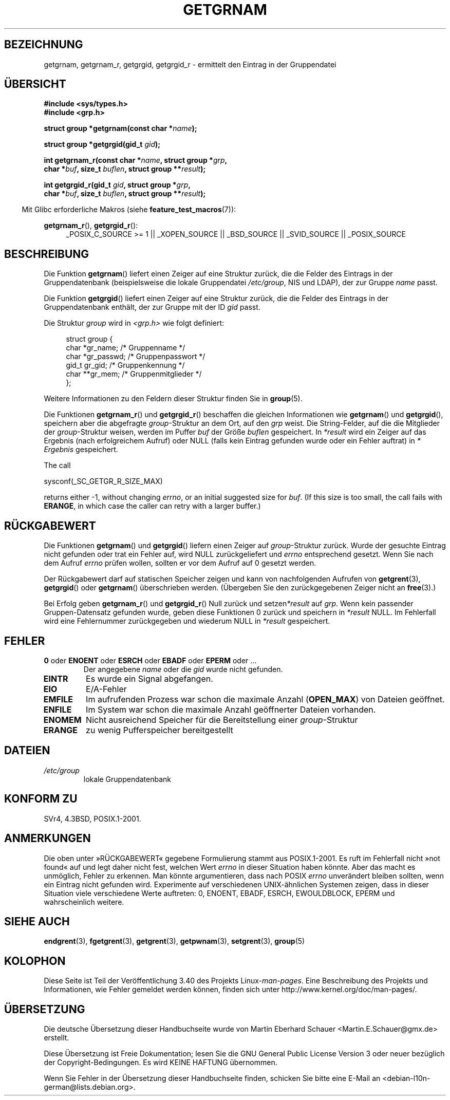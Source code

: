 .\" -*- coding: UTF-8 -*-
.\" Copyright 1993 David Metcalfe (david@prism.demon.co.uk)
.\"
.\" Permission is granted to make and distribute verbatim copies of this
.\" manual provided the copyright notice and this permission notice are
.\" preserved on all copies.
.\"
.\" Permission is granted to copy and distribute modified versions of this
.\" manual under the conditions for verbatim copying, provided that the
.\" entire resulting derived work is distributed under the terms of a
.\" permission notice identical to this one.
.\"
.\" Since the Linux kernel and libraries are constantly changing, this
.\" manual page may be incorrect or out-of-date.  The author(s) assume no
.\" responsibility for errors or omissions, or for damages resulting from
.\" the use of the information contained herein.  The author(s) may not
.\" have taken the same level of care in the production of this manual,
.\" which is licensed free of charge, as they might when working
.\" professionally.
.\"
.\" Formatted or processed versions of this manual, if unaccompanied by
.\" the source, must acknowledge the copyright and authors of this work.
.\"
.\" References consulted:
.\"     Linux libc source code
.\"     Lewine's _POSIX Programmer's Guide_ (O'Reilly & Associates, 1991)
.\"     386BSD man pages
.\"
.\" Modified 1993-07-24 by Rik Faith (faith@cs.unc.edu)
.\" Modified 2003-11-15 by aeb
.\"
.\"*******************************************************************
.\"
.\" This file was generated with po4a. Translate the source file.
.\"
.\"*******************************************************************
.TH GETGRNAM 3 "23. April 2012" "" Linux\-Programmierhandbuch
.SH BEZEICHNUNG
getgrnam, getgrnam_r, getgrgid, getgrgid_r \- ermittelt den Eintrag in der
Gruppendatei
.SH ÜBERSICHT
.nf
\fB#include <sys/types.h>\fP
\fB#include <grp.h>\fP
.sp
\fBstruct group *getgrnam(const char *\fP\fIname\fP\fB);\fP
.sp
\fBstruct group *getgrgid(gid_t \fP\fIgid\fP\fB);\fP
.sp
\fBint getgrnam_r(const char *\fP\fIname\fP\fB, struct group *\fP\fIgrp\fP\fB,\fP
.br
\fB          char *\fP\fIbuf\fP\fB, size_t \fP\fIbuflen\fP\fB, struct group **\fP\fIresult\fP\fB);\fP
.sp
\fBint getgrgid_r(gid_t \fP\fIgid\fP\fB, struct group *\fP\fIgrp\fP\fB,\fP
.br
\fB          char *\fP\fIbuf\fP\fB, size_t \fP\fIbuflen\fP\fB, struct group **\fP\fIresult\fP\fB);\fP
.fi
.sp
.in -4n
Mit Glibc erforderliche Makros (siehe \fBfeature_test_macros\fP(7)):
.ad l
.in
.sp
\fBgetgrnam_r\fP(), \fBgetgrgid_r\fP():
.RS 4
_POSIX_C_SOURCE\ >=\ 1 || _XOPEN_SOURCE || _BSD_SOURCE || _SVID_SOURCE
|| _POSIX_SOURCE
.RE
.ad b
.SH BESCHREIBUNG
Die Funktion \fBgetgrnam\fP() liefert einen Zeiger auf eine Struktur zurück,
die die Felder des Eintrags in der Gruppendatenbank (beispielsweise die
lokale Gruppendatei \fI/etc/group\fP, NIS und LDAP), der zur Gruppe \fIname\fP
passt.
.PP
Die Funktion \fBgetgrgid\fP() liefert einen Zeiger auf eine Struktur zurück,
die die Felder des Eintrags in der Gruppendatenbank enthält, der zur Gruppe
mit der ID \fIgid\fP passt.
.PP
Die Struktur \fIgroup\fP wird in  \fI<grp.h>\fP wie folgt definiert:
.sp
.in +4n
.nf
struct group {
        char    *gr_name;        /* Gruppenname */
        char    *gr_passwd;      /* Gruppenpasswort */
        gid_t   gr_gid;          /* Gruppenkennung */
        char    **gr_mem;        /* Gruppenmitglieder */
};
.fi
.in
.PP
Weitere Informationen zu den Feldern dieser Struktur finden Sie in
\fBgroup\fP(5).
.PP
Die Funktionen \fBgetgrnam_r\fP() und \fBgetgrgid_r\fP() beschaffen die gleichen
Informationen wie \fBgetgrnam\fP() und \fBgetgrgid\fP(), speichern aber die
abgefragte \fIgroup\fP\-Struktur an dem Ort, auf den \fIgrp\fP weist. Die
String\-Felder, auf die die Mitglieder der \fIgroup\fP\-Struktur weisen, werden
im Puffer \fIbuf\fP der Größe \fIbuflen\fP gespeichert. In \fI*result\fP wird ein
Zeiger auf das Ergebnis (nach erfolgreichem Aufruf) oder NULL (falls kein
Eintrag gefunden wurde oder ein Fehler auftrat) in \fI* Ergebnis\fP
gespeichert.
.PP
The call

    sysconf(_SC_GETGR_R_SIZE_MAX)

returns either \-1, without changing \fIerrno\fP, or an initial suggested size
for \fIbuf\fP.  (If this size is too small, the call fails with \fBERANGE\fP, in
which case the caller can retry with a larger buffer.)
.SH RÜCKGABEWERT
Die Funktionen \fBgetgrnam\fP() und \fBgetgrgid\fP() liefern einen Zeiger auf
\fIgroup\fP\-Struktur zurück. Wurde der gesuchte Eintrag nicht gefunden oder
trat ein Fehler auf, wird NULL zurückgeliefert und \fIerrno\fP entsprechend
gesetzt. Wenn Sie nach dem Aufruf \fIerrno\fP prüfen wollen, sollten er vor dem
Aufruf auf 0 gesetzt werden.
.LP
Der Rückgabewert darf auf statischen Speicher zeigen und kann von
nachfolgenden Aufrufen von \fBgetgrent\fP(3), \fBgetgrgid\fP() oder \fBgetgrnam\fP()
überschrieben werden.  (Übergeben Sie den zurückgegebenen Zeiger nicht an
\fBfree\fP(3).)
.LP
Bei Erfolg geben \fBgetgrnam_r\fP() und \fBgetgrgid_r\fP() Null zurück und
setzen\fI*result\fP auf \fIgrp\fP. Wenn kein passender Gruppen\-Datensatz gefunden
wurde, geben diese Funktionen 0 zurück und speichern in \fI*result\fP NULL. Im
Fehlerfall wird eine Fehlernummer zurückgegeben und wiederum NULL in
\fI*result\fP gespeichert.
.SH FEHLER
.TP 
\fB0\fP oder \fBENOENT\fP oder \fBESRCH\fP oder \fBEBADF\fP oder \fBEPERM\fP oder ... 
Der angegebene \fIname\fP oder die \fIgid\fP wurde nicht gefunden.
.TP 
\fBEINTR\fP
Es wurde ein Signal abgefangen.
.TP 
\fBEIO\fP
E/A\-Fehler
.TP 
\fBEMFILE\fP
Im aufrufenden Prozess war schon die maximale Anzahl (\fBOPEN_MAX\fP) von
Dateien geöffnet.
.TP 
\fBENFILE\fP
Im System war schon die maximale Anzahl geöffnerter Dateien vorhanden.
.TP 
\fBENOMEM\fP
.\" not in POSIX
.\" to allocate the group structure, or to allocate buffers
Nicht ausreichend Speicher für die Bereitstellung einer \fIgroup\fP\-Struktur
.TP 
\fBERANGE\fP
zu wenig Pufferspeicher bereitgestellt
.SH DATEIEN
.TP 
\fI/etc/group\fP
lokale Gruppendatenbank
.SH "KONFORM ZU"
SVr4, 4.3BSD, POSIX.1\-2001.
.SH ANMERKUNGEN
.\" more precisely:
.\" AIX 5.1 - gives ESRCH
.\" OSF1 4.0g - gives EWOULDBLOCK
.\" libc, glibc up to version 2.6, Irix 6.5 - give ENOENT
.\" glibc since version 2.7 - give 0
.\" FreeBSD 4.8, OpenBSD 3.2, NetBSD 1.6 - give EPERM
.\" SunOS 5.8 - gives EBADF
.\" Tru64 5.1b, HP-UX-11i, SunOS 5.7 - give 0
Die oben unter »RÜCKGABEWERT« gegebene Formulierung stammt aus
POSIX.1\-2001. Es ruft im Fehlerfall nicht »not found« auf und legt daher
nicht fest, welchen Wert \fIerrno\fP in dieser Situation haben könnte. Aber das
macht es unmöglich, Fehler zu erkennen. Man könnte argumentieren, dass nach
POSIX \fIerrno\fP unverändert bleiben sollten, wenn ein Eintrag nicht gefunden
wird. Experimente auf verschiedenen UNIX\-ähnlichen Systemen zeigen, dass in
dieser Situation viele verschiedene Werte auftreten: 0, ENOENT, EBADF,
ESRCH, EWOULDBLOCK, EPERM und wahrscheinlich weitere.
.SH "SIEHE AUCH"
\fBendgrent\fP(3), \fBfgetgrent\fP(3), \fBgetgrent\fP(3), \fBgetpwnam\fP(3),
\fBsetgrent\fP(3), \fBgroup\fP(5)
.SH KOLOPHON
Diese Seite ist Teil der Veröffentlichung 3.40 des Projekts
Linux\-\fIman\-pages\fP. Eine Beschreibung des Projekts und Informationen, wie
Fehler gemeldet werden können, finden sich unter
http://www.kernel.org/doc/man\-pages/.

.SH ÜBERSETZUNG
Die deutsche Übersetzung dieser Handbuchseite wurde von
Martin Eberhard Schauer <Martin.E.Schauer@gmx.de>
erstellt.

Diese Übersetzung ist Freie Dokumentation; lesen Sie die
GNU General Public License Version 3 oder neuer bezüglich der
Copyright-Bedingungen. Es wird KEINE HAFTUNG übernommen.

Wenn Sie Fehler in der Übersetzung dieser Handbuchseite finden,
schicken Sie bitte eine E-Mail an <debian-l10n-german@lists.debian.org>.
